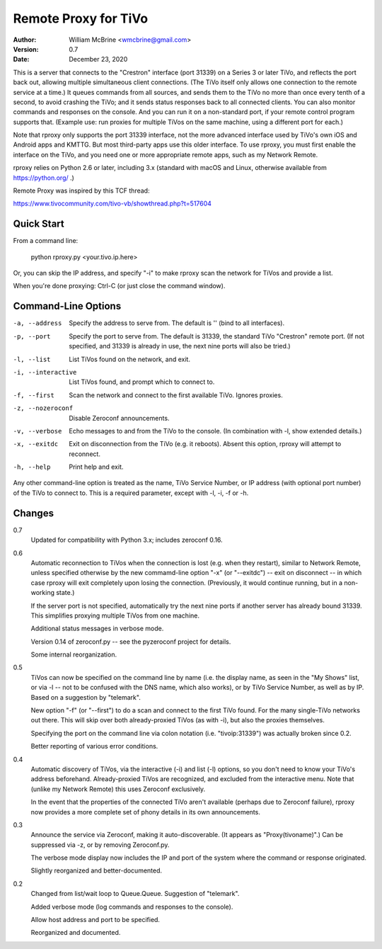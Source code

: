 Remote Proxy for TiVo
=====================

:Author:  William McBrine <wmcbrine@gmail.com>
:Version: 0.7
:Date:    December 23, 2020

This is a server that connects to the "Crestron" interface (port 31339) 
on a Series 3 or later TiVo, and reflects the port back out, allowing 
multiple simultaneous client connections. (The TiVo itself only allows 
one connection to the remote service at a time.) It queues commands from 
all sources, and sends them to the TiVo no more than once every tenth of 
a second, to avoid crashing the TiVo; and it sends status responses back 
to all connected clients. You can also monitor commands and responses on 
the console. And you can run it on a non-standard port, if your remote 
control program supports that. (Example use: run proxies for multiple 
TiVos on the same machine, using a different port for each.)

Note that rproxy only supports the port 31339 interface, not the more 
advanced interface used by TiVo's own iOS and Android apps and KMTTG. 
But most third-party apps use this older interface. To use rproxy, you 
must first enable the interface on the TiVo, and you need one or more 
appropriate remote apps, such as my Network Remote.

rproxy relies on Python 2.6 or later, including 3.x (standard with macOS 
and Linux, otherwise available from https://python.org/ .)

Remote Proxy was inspired by this TCF thread:

https://www.tivocommunity.com/tivo-vb/showthread.php?t=517604


Quick Start
-----------

From a command line:

  python rproxy.py <your.tivo.ip.here>

Or, you can skip the IP address, and specify "-i" to make rproxy scan 
the network for TiVos and provide a list.

When you're done proxying: Ctrl-C (or just close the command window).


Command-Line Options
--------------------

-a, --address      Specify the address to serve from. The default is
                   '' (bind to all interfaces).

-p, --port         Specify the port to serve from. The default is
                   31339, the standard TiVo "Crestron" remote port.
                   (If not specified, and 31339 is already in use,
                   the next nine ports will also be tried.)

-l, --list         List TiVos found on the network, and exit.

-i, --interactive  List TiVos found, and prompt which to connect to.

-f, --first        Scan the network and connect to the first available
                   TiVo. Ignores proxies.

-z, --nozeroconf   Disable Zeroconf announcements.

-v, --verbose      Echo messages to and from the TiVo to the console.
                   (In combination with -l, show extended details.)

-x, --exitdc       Exit on disconnection from the TiVo (e.g. it reboots). 
                   Absent this option, rproxy will attempt to reconnect.

-h, --help         Print help and exit.

Any other command-line option is treated as the name, TiVo Service
Number, or IP address (with optional port number) of the TiVo to connect
to. This is a required parameter, except with -l, -i, -f or -h.


Changes
-------

0.7
    Updated for compatibility with Python 3.x; includes zeroconf 0.16.

0.6
    Automatic reconnection to TiVos when the connection is lost (e.g.
    when they restart), similar to Network Remote, unless specified
    otherwise by the new commamd-line option "-x" (or "--exitdc") --
    exit on disconnect -- in which case rproxy will exit completely upon
    losing the connection. (Previously, it would continue running, but
    in a non-working state.)

    If the server port is not specified, automatically try the next nine
    ports if another server has already bound 31339. This simplifies
    proxying multiple TiVos from one machine.

    Additional status messages in verbose mode.

    Version 0.14 of zeroconf.py -- see the pyzeroconf project for
    details.

    Some internal reorganization.

0.5
    TiVos can now be specified on the command line by name (i.e. the
    display name, as seen in the "My Shows" list, or via -l -- not to be
    confused with the DNS name, which also works), or by TiVo Service
    Number, as well as by IP. Based on a suggestion by "telemark".

    New option "-f" (or "--first") to do a scan and connect to the first
    TiVo found. For the many single-TiVo networks out there. This will
    skip over both already-proxied TiVos (as with -i), but also the
    proxies themselves.

    Specifying the port on the command line via colon notation (i.e.
    "tivoip:31339") was actually broken since 0.2.

    Better reporting of various error conditions.

0.4
    Automatic discovery of TiVos, via the interactive (-i) and list (-l)
    options, so you don't need to know your TiVo's address beforehand.
    Already-proxied TiVos are recognized, and excluded from the
    interactive menu. Note that (unlike my Network Remote) this uses
    Zeroconf exclusively.

    In the event that the properties of the connected TiVo aren't
    available (perhaps due to Zeroconf failure), rproxy now provides a
    more complete set of phony details in its own announcements.

0.3
    Announce the service via Zeroconf, making it auto-discoverable. (It
    appears as "Proxy(tivoname)".) Can be suppressed via -z, or by
    removing Zeroconf.py.

    The verbose mode display now includes the IP and port of the system
    where the command or response originated.

    Slightly reorganized and better-documented.

0.2
    Changed from list/wait loop to Queue.Queue. Suggestion of
    "telemark".

    Added verbose mode (log commands and responses to the console).

    Allow host address and port to be specified.

    Reorganized and documented.
